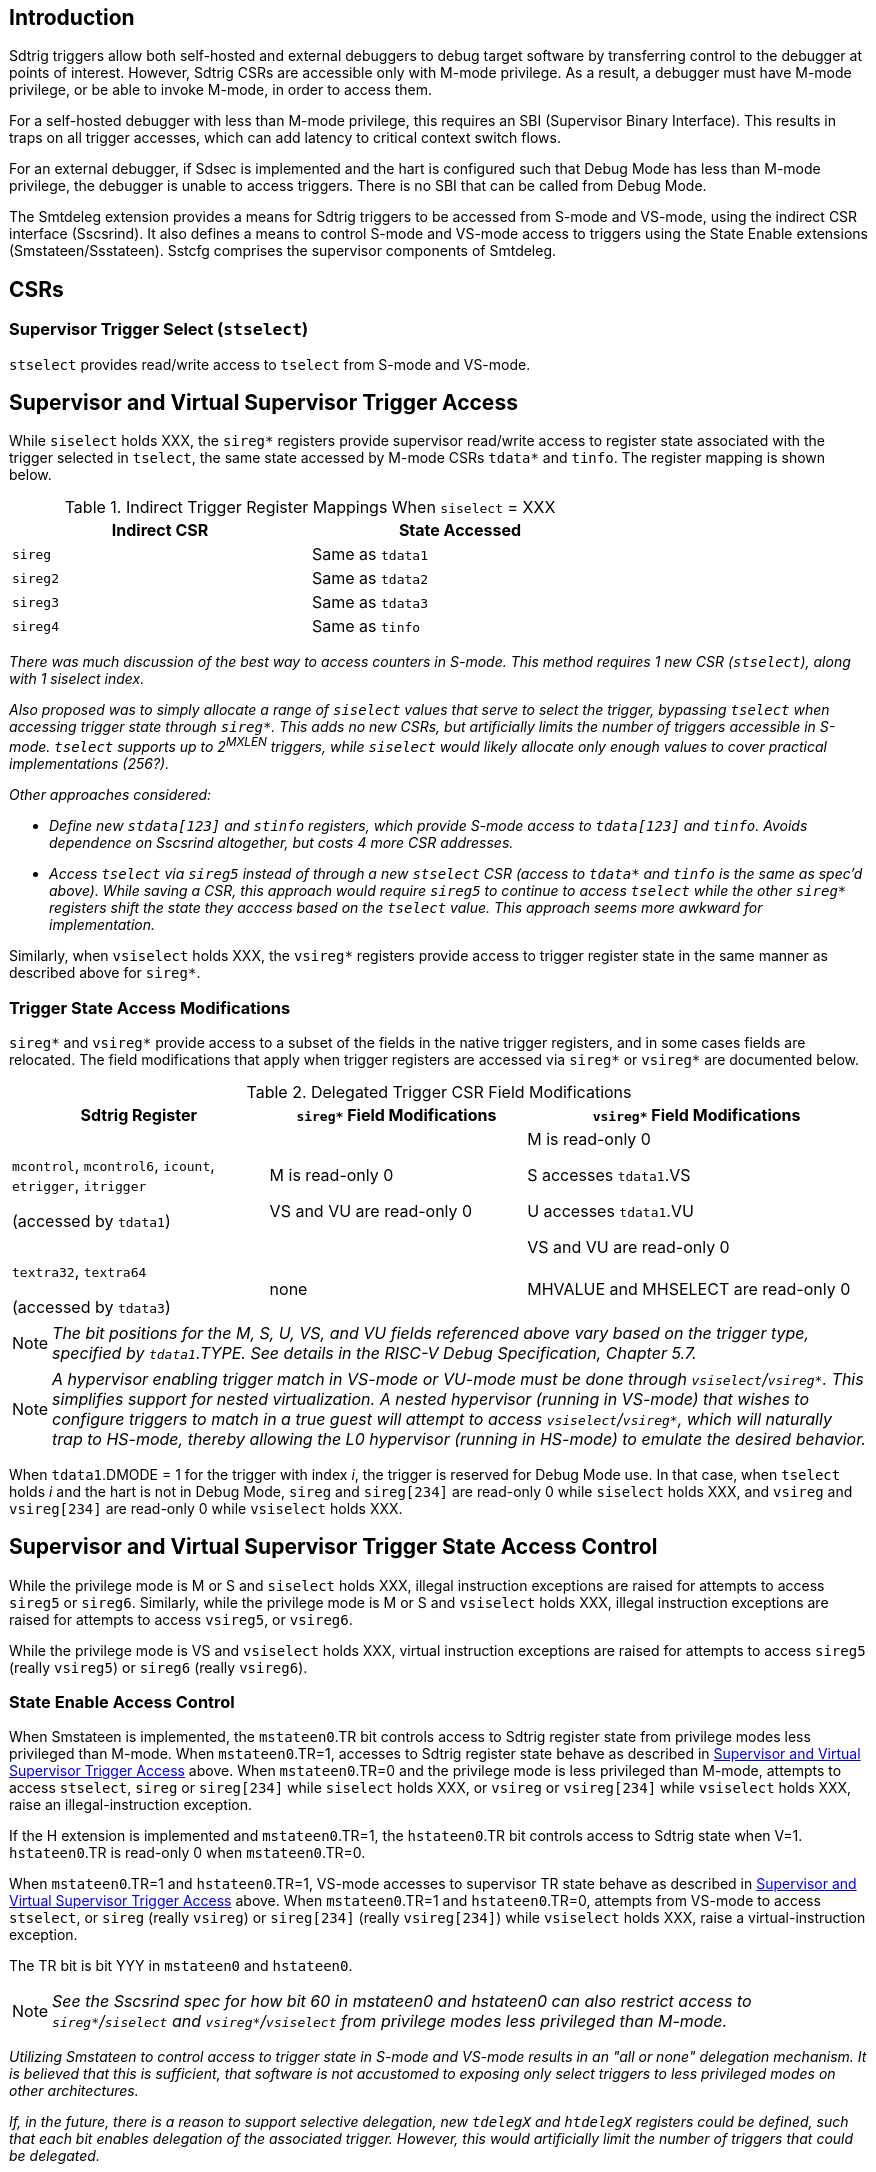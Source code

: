 [[intro]]
== Introduction

Sdtrig triggers allow both self-hosted and external debuggers to debug target software by transferring control to the debugger at points of interest.  However, Sdtrig CSRs are accessible only with M-mode privilege.  As a result, a debugger must have M-mode privilege, or be able to invoke M-mode, in order to access them.  

For a self-hosted debugger with less than M-mode privilege, this requires an SBI (Supervisor Binary Interface).  This results in traps on all trigger accesses, which can add latency to critical context switch flows.

For an external debugger, if Sdsec is implemented and the hart is configured such that Debug Mode has less than M-mode privilege, the debugger is unable to access triggers.  There is no SBI that can be called from Debug Mode.

The Smtdeleg extension provides a means for Sdtrig triggers to be accessed from S-mode and VS-mode, using the indirect CSR interface (Sscsrind).  It also defines a means to control S-mode and VS-mode access to triggers using the State Enable extensions (Smstateen/Ssstateen).  Sstcfg comprises the supervisor components of Smtdeleg.

[[body]]
== CSRs

=== Supervisor Trigger Select (`stselect`)

`stselect` provides read/write access to `tselect` from S-mode and VS-mode.

== Supervisor and Virtual Supervisor Trigger Access

While `siselect` holds XXX, the `sireg*` registers provide supervisor read/write access to register state associated with the trigger selected in `tselect`, the same state accessed by M-mode CSRs `tdata*` and `tinfo`. The register mapping is shown below.

.Indirect Trigger Register Mappings When `siselect` = XXX
[width="70%",options="header"]
|===
| Indirect CSR | State Accessed
| `sireg` | Same as `tdata1` 
| `sireg2` | Same as `tdata2` 
| `sireg3` | Same as `tdata3` 
| `sireg4` | Same as `tinfo` 
|===

[WARN]
====
_There was much discussion of the best way to access counters in S-mode.  This method requires 1 new CSR (`stselect`), along with 1 siselect index._

_Also proposed was to simply allocate a range of `siselect` values that serve to select the trigger, bypassing `tselect` when accessing trigger state through `sireg*`.  This adds no new CSRs, but artificially limits the number of triggers accessible in S-mode.  `tselect` supports up to 2^MXLEN^ triggers, while `siselect` would likely allocate only enough values to cover practical implementations (256?)._

_Other approaches considered:_

* _Define new `stdata[123]` and `stinfo` registers, which provide S-mode access to `tdata[123]` and `tinfo`.  Avoids dependence on Sscsrind altogether, but costs 4 more CSR addresses._

* _Access `tselect` via `sireg5` instead of through a new `stselect` CSR (access to `tdata*` and `tinfo` is the same as spec'd above).  While saving a CSR, this approach would require `sireg5` to continue to access `tselect` while the other `sireg*` registers shift the state they acccess based on the `tselect` value.  This approach seems more awkward for implementation._
====

Similarly, when `vsiselect` holds XXX, the `vsireg*` registers provide access to trigger register state in the same manner as described above for `sireg*`.

=== Trigger State Access Modifications

`sireg*` and `vsireg*` provide access to a subset of the fields in the native trigger registers, and in some cases fields are relocated.  The field modifications that apply when trigger registers are accessed via `sireg*` or `vsireg*` are documented below.

.Delegated Trigger CSR Field Modifications
[options="header", cols="30%,30%,40%"]
|===
| Sdtrig Register | `sireg*` Field Modifications | `vsireg*` Field Modifications
| `mcontrol`, `mcontrol6`, `icount`, `etrigger`, `itrigger` 

(accessed by `tdata1`) | M is read-only 0 

VS and VU are read-only 0

| M is read-only 0

S accesses `tdata1`.VS

U accesses `tdata1`.VU

VS and VU are read-only 0
| `textra32`, `textra64` 

(accessed by `tdata3`) | none | MHVALUE and MHSELECT are read-only 0
|===

[NOTE]
====
_The bit positions for the M, S, U, VS, and VU fields referenced above vary based on the trigger type, specified by `tdata1`.TYPE.  See details in the RISC-V Debug Specification, Chapter 5.7._
====

[NOTE]
====
_A hypervisor enabling trigger match in VS-mode or VU-mode must be done through `vsiselect`/`vsireg*`.  This simplifies support for nested virtualization.  A nested hypervisor (running in VS-mode) that wishes to configure triggers to match in a true guest will attempt to access `vsiselect`/`vsireg*`, which will naturally trap to HS-mode, thereby allowing the L0 hypervisor (running in HS-mode) to emulate the desired behavior._
====

When `tdata1`.DMODE = 1 for the trigger with index _i_, the trigger is reserved for Debug Mode use.  In that case, when `tselect` holds _i_ and the hart is not in Debug Mode, `sireg` and `sireg[234]` are read-only 0 while `siselect` holds XXX, and `vsireg` and `vsireg[234]` are read-only 0 while `vsiselect` holds XXX.

== Supervisor and Virtual Supervisor Trigger State Access Control

While the privilege mode is M or S and `siselect` holds XXX, illegal instruction exceptions are raised for attempts to access `sireg5` or `sireg6`.  Similarly, while the privilege mode is M or S and `vsiselect` holds XXX, illegal instruction exceptions are raised for attempts to access `vsireg5`, or `vsireg6`.

While the privilege mode is VS and `vsiselect` holds XXX, virtual instruction exceptions are raised for attempts to access `sireg5` (really `vsireg5`) or `sireg6` (really `vsireg6`).

=== State Enable Access Control

When Smstateen is implemented, the `mstateen0`.TR bit controls access to Sdtrig register state from privilege modes less privileged than M-mode.  When `mstateen0`.TR=1, accesses to Sdtrig register state behave as described in <<Supervisor and Virtual Supervisor Trigger Access>> above.  When `mstateen0`.TR=0 and the privilege mode is less privileged than M-mode, attempts to access `stselect`, `sireg` or `sireg[234]` while `siselect` holds XXX, or `vsireg` or `vsireg[234]` while `vsiselect` holds XXX, raise an illegal-instruction exception.

If the H extension is implemented and `mstateen0`.TR=1, the `hstateen0`.TR bit controls access to Sdtrig state when V=1.  `hstateen0`.TR is read-only 0 when `mstateen0`.TR=0.

When `mstateen0`.TR=1 and `hstateen0`.TR=1, VS-mode accesses to supervisor TR state behave as described in <<Supervisor and Virtual Supervisor Trigger Access>> above.  When `mstateen0`.TR=1 and `hstateen0`.TR=0, attempts from VS-mode to access `stselect`, or `sireg` (really `vsireg`) or `sireg[234]` (really `vsireg[234]`) while `vsiselect` holds XXX, raise a virtual-instruction exception.

The TR bit is bit YYY in `mstateen0` and `hstateen0`.

[NOTE]
[%unbreakable]
====
_See the Sscsrind spec for how bit 60 in mstateen0 and hstateen0 can also restrict access to `sireg*`/`siselect` and `vsireg*`/`vsiselect` from privilege modes less privileged than M-mode._
====

[WARN]
====
_Utilizing Smstateen to control access to trigger state in S-mode and VS-mode results in an "all or none" delegation mechanism.  It is believed that this is sufficient, that software is not accustomed to exposing only select triggers to less privileged modes on other architectures._

_If, in the future, there is a reason to support selective delegation, new `tdelegX` and `htdelegX` registers could be defined, such that each bit enables delegation of the associated trigger.  However, this would artificially limit the number of triggers that could be delegated._
====




